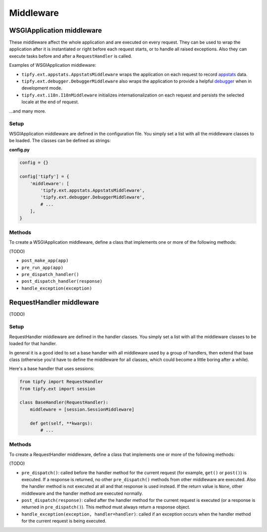 Middleware
==========

WSGIApplication middleware
--------------------------
These middleware affect the whole application and are executed on every request.
They can be used to wrap the application after it is instantiated or right
before each request starts, or to handle all raised exceptions. Also they can
execute tasks before and after a ``RequestHandler`` is called.

Examples of WSGIApplication middleware:

- ``tipfy.ext.appstats.AppstatsMiddleware`` wraps the application on each
  request to record
  `appstats <http://code.google.com/appengine/docs/python/tools/appstats.html>`_
  data.

- ``tipfy.ext.debugger.DebuggerMiddleware`` also wraps the application to
  provide a helpful
  `debugger <http://werkzeug.pocoo.org/documentation/0.6/debug.html>`_ when in
  development mode.

- ``tipfy.ext.i18n.I18nMiddleware`` initializes internationalization on each
  request and persists the selected locale at the end of request.

...and many more.


Setup
~~~~~
WSGIApplication middleware are defined in the configuration file. You simply
set a list with all the middleware classes to be loaded. The classes can
be defined as strings:

**config.py**

.. code-block:: python

   config = {}

   config['tipfy'] = {
       'middleware': [
           'tipfy.ext.appstats.AppstatsMiddleware',
           'tipfy.ext.debugger.DebuggerMiddleware',
           # ...
       ],
   }


Methods
~~~~~~~
To create a WSGIApplication middleware, define a class that implements one or
more of the following methods:

(TODO)

- ``post_make_app(app)``
- ``pre_run_app(app)``
- ``pre_dispatch_handler()``
- ``post_dispatch_handler(response)``
- ``handle_exception(exception)``


RequestHandler middleware
-------------------------
(TODO)


Setup
~~~~~
RequestHandler middleware are defined in the handler classes. You simply set a
list with all the middleware classes to be loaded for that handler.

In general it is a good ided to set a base handler with all middleware used by
a group of handlers, then extend that base class (otherwise you'd have to
define the middleware for all classes, which could become a little boring after
a while).


Here's a base handler that uses sessions:


.. code-block:: python

   from tipfy import RequestHandler
   from tipfy.ext import session

   class BaseHandler(RequestHandler):
       middleware = [session.SessionMiddleware]

       def get(self, **kwargs):
           # ...


Methods
~~~~~~~
To create a RequestHandler middleware, define a class that implements one or
more of the following methods:

(TODO)

- ``pre_dispatch()``: called before the handler method for the current request
  (for example, ``get()`` or ``post()``) is executed. If a response is returned,
  no other ``pre_dispatch()`` methods from other middleware are executed. Also
  the handler method is not executed at all and that response is used instead.
  If the return value is ``None``, other middleware and the handler method are
  executed normally.

- ``post_dispatch(response)``: called after the handler method for the current
  request is executed (or a response is returned in ``pre_dispatch()``). This
  method must always return a response object.

- ``handle_exception(exception, handler=handler)``: called if an exception
  occurs when the handler method for the current request is being executed.
